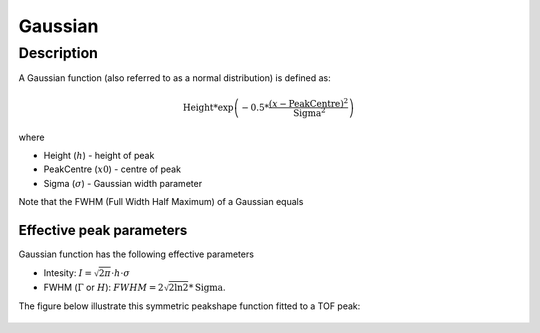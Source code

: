 .. _func-Gaussian:

========
Gaussian
========

.. index:: Gaussian

Description
-----------

A Gaussian function (also referred to as a normal distribution) is
defined as:

.. math:: \mbox{Height}*\exp \left( -0.5*\frac{(x-\mbox{PeakCentre})^2}{\mbox{Sigma}^2} \right)

where

-  Height (:math:`h`) - height of peak
-  PeakCentre (:math:`x0`) - centre of peak
-  Sigma (:math:`\sigma`) - Gaussian width parameter

Note that the FWHM (Full Width Half Maximum) of a Gaussian equals

Effective peak parameters
+++++++++++++++++++++++++

Gaussian function has the following effective parameters

- Intesity:  :math:`I = \sqrt{2\pi}\cdot h \cdot \sigma`
- FWHM (:math:`\Gamma` or :math:`H`): :math:`FWHM = 2\sqrt{2\ln 2}*\mbox{Sigma}`.

The figure below illustrate this symmetric peakshape function fitted to
a TOF peak:

.. figure:: /images/GaussianWithConstBackground.png
   :alt: GaussianWithConstBackground.png

.. attributes::

.. properties::

.. categories::

.. sourcelink::
